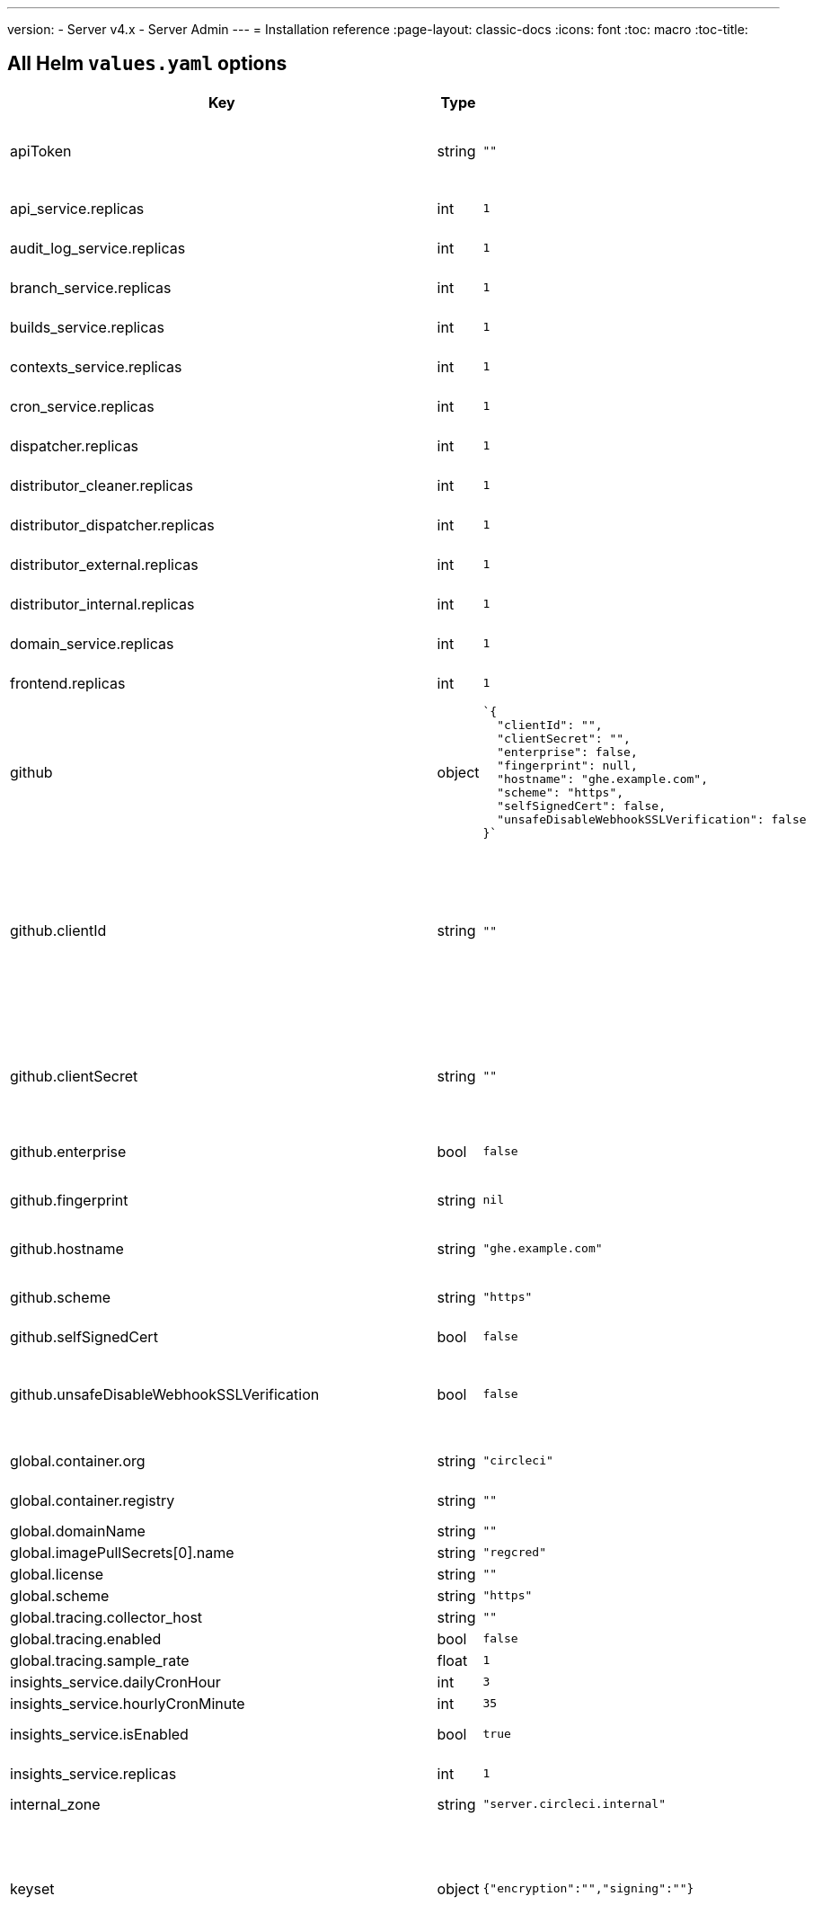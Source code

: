 ---
version:
- Server v4.x
- Server Admin
---
= Installation reference
:page-layout: classic-docs
:icons: font
:toc: macro
:toc-title:

[#all-values-yaml-options]
== All Helm `values.yaml` options

[.table.table-striped]
[cols=4*, options="header"]
|===
| Key 
| Type 
| Default 
| Description

| apiToken
| string
| `""`
| API token (2 Options). Option 1: Set the value here and CircleCI will create the secret automatically. Option 2: Leave this blank, and create the secret yourself. CircleCI will assume it exists.

| api_service.replicas
| int
| `1`
| Number of replicas to deploy for the api-service deployment.

| audit_log_service.replicas
| int
| `1`
| Number of replicas to deploy for the audit-log-service deployment.

| branch_service.replicas
| int
| `1`
| Number of replicas to deploy for the branch-service deployment.

| builds_service.replicas
| int
| `1`
| Number of replicas to deploy for the builds-service deployment.

| contexts_service.replicas
| int
| `1`
| Number of replicas to deploy for the contexts-service deployment.

| cron_service.replicas
| int
| `1`
| Number of replicas to deploy for the cron-service deployment.

| dispatcher.replicas
| int
| `1`
| Number of replicas to deploy for the dispatcher deployment.

| distributor_cleaner.replicas
| int
| `1`
| Number of replicas to deploy for the distributor-dispatcher deployment.

| distributor_dispatcher.replicas
| int
| `1`
| Number of replicas to deploy for the distributor-dispatcher deployment.

| distributor_external.replicas
| int
| `1`
| Number of replicas to deploy for the distributor-external deployment.

| distributor_internal.replicas
| int
| `1`
| Number of replicas to deploy for the distributor-internal deployment.

| domain_service.replicas
| int
| `1`
| Number of replicas to deploy for the domain-service deployment.

| frontend.replicas
| int
| `1`
| Number of replicas to deploy for the frontend deployment.

| github
| object
a| 
[source,yaml]
----
`{
  "clientId": "",
  "clientSecret": "",
  "enterprise": false,
  "fingerprint": null,
  "hostname": "ghe.example.com",
  "scheme": "https",
  "selfSignedCert": false,
  "unsafeDisableWebhookSSLVerification": false
}`
----
| VCS Configuration details (currently limited to GitHub Enterprise and GitHub)


| github.clientId
| string
| `""`
| Client ID for OAuth Login via Github (2 Options). Option 1: Set the value here and CircleCI will create the secret automatically. Option 2: Leave this blank, and create the secret yourself. CircleCI will assume it exists. Create one by Navigating to Settings > Developer Settings > OAuth Apps. Your homepage should be set to `{{ .Values.global.scheme }}://{{ .Values.global.domainName }}` and callback should be `{{ .Value.scheme }}://{{ .Values.global.domainName }}/auth/github`.

|github.clientSecret
|string
|`""`
|Client Secret for OAuth Login via Github (2 Options). Option 1: Set the value here and CircleCI will create the secret automatically. Option 2: Leave this blank, and create the secret yourself. CircleCI will assume it exists. Retrieved from the same location as specified in github.clientID.

|github.enterprise
|bool
|`false`
|Set to true for Github Enterprise and false for Github.com

|github.fingerprint
|string
|`nil`
|Required when it is not possible to directly ssh-keyscan a GitHub Enterprise instance. It is not possible to proxy `ssh-keyscan`.

|github.hostname
|string
|`"ghe.example.com"`
|Github hostname. Ignored on Github.com. This is the hostname of your Github Enterprise installation.

|github.scheme
|string
|`"https"`
|One of 'http' or 'https'. Ignored on Github.com. Set to 'http' if your Github Enterprise installation is not using TLS.

|github.selfSignedCert
|bool
|`false`
|set to 'true' If Github is using a self-signed certificate

|github.unsafeDisableWebhookSSLVerification
|bool
|`false`
|Disable SSL Verification in webhooks. This is not safe and shouldn't be done in a production scenario. This is required if your Github installation does not trust the certificate authority that signed your Circle server certificates (e.g they were self signed).

|global.container.org
|string
|`"circleci"`
|The registry organization to pull all images from, defaults to circleci.

|global.container.registry
|string
|`""`
|The registry to pull all images from, defaults to dockerhub.

|global.domainName
|string
|`""`
|Domain name of your CircleCI install

|global.imagePullSecrets[0].name
|string
|`"regcred"`
|

|global.license
|string
|`""`
|License for your CircleCI install

|global.scheme
|string
|`"https"`
|Scheme for your CircleCI install

|global.tracing.collector_host
|string
|`""`
|

|global.tracing.enabled
|bool
|`false`
|

|global.tracing.sample_rate
|float
|`1`
|

|insights_service.dailyCronHour
|int
|`3`
|Defaults to 3AM local server time.

|insights_service.hourlyCronMinute
|int
|`35`
|Defaults to 35 minutes past the hour.

|insights_service.isEnabled
|bool
|`true`
|Whether or not to enable the insights-service deployment.

|insights_service.replicas
|int
|`1`
|Number of replicas to deploy for the insights-service deployment.

|internal_zone
|string
|`"server.circleci.internal"`
|

|keyset
|object
|`{"encryption":"","signing":""}`
|Keysets (2 Options) used to encrypt and sign artifacts generated by CircleCI. You need these values to configure server. Option 1: Set the values keyset.signing and keyset.encryption here and CircleCI will create the secret automatically. Option 2: Leave this blank, and create the secret yourself. CircleCI will assume it exists. The secret must be named 'signing-keys' and have the keys; signing-key, encryption-key.

|keyset.encryption
|string
|`""`
|Encryption Key To generate an artifact ENCRYPTION key run: `docker run circleci/server-keysets:latest generate encryption -a stdout`

|keyset.signing
|string
|`""`
|Signing Key To generate an artifact SIGNING key run: `docker run circleci/server-keysets:latest generate signing -a stdout`

|kong.acme.email
|string
|`"your-email@example.com"`
|

|kong.acme.enabled
|bool
|`false`
|This setting will fetch and renew Let's Encrypt certs for you. It defaults to false as this only works when there's a valid DNS entry for your domain (and the app. sub domain) - so you will need to deploy with this turned off and set the DNS records first. You can then set this to true and run helm upgrade with the updated setting if you want.

|kong.debug_level
|string
|`"notice"`
|Debug level for Kong. Available levels: debug, info, warn, error, crit. Default is "notice".

|kong.replicas
|int
|`1`
|

|kong.resources.limits.cpu
|string
|`"3072m"`
|

|kong.resources.limits.memory
|string
|`"3072Mi"`
|

|kong.resources.requests.cpu
|string
|`"512m"`
|

|kong.resources.requests.memory
|string
|`"512Mi"`
|

|legacy_notifier.replicas
|int
|`1`
|Number of replicas to deploy for the legacy-notifier deployment.

|mongodb.architecture
|string
|`"standalone"`
|

|mongodb.auth.database
|string
|`"admin"`
|

|mongodb.auth.existingSecret
|string
|`""`
|

|mongodb.auth.mechanism
|string
|`"SCRAM-SHA-1"`
|

|mongodb.auth.password
|string
|`""`
|

|mongodb.auth.rootPassword
|string
|`""`
|

|mongodb.auth.username
|string
|`"root"`
|

|mongodb.fullnameOverride
|string
|`"mongodb"`
|

|mongodb.hosts
|string
|`"mongodb:27017"`
|MongoDB host. This can be a comma-separated list of multiple hosts for sharded instances.

|mongodb.image.tag
|string
|`"3.6.22-debian-9-r38"`
|

|mongodb.internal
|bool
|`true`
|Set to false if you want to use an externalized MongoDB instance.

|mongodb.labels.app
|string
|`"mongodb"`
|

|mongodb.labels.layer
|string
|`"data"`
|

|mongodb.options
|string
|`""`
|

|mongodb.persistence.size
|string
|`"8Gi"`
|

|mongodb.podAnnotations."backup.velero.io/backup-volumes"
|string
|`"datadir"`
|

|mongodb.podLabels.app
|string
|`"mongodb"`
|

|mongodb.podLabels.layer
|string
|`"data"`
|

|mongodb.ssl
|bool
|`false`
|

|mongodb.tlsInsecure
|bool
|`false`
|If using an SSL connection with custom CA or self-signed certs, set this to true

|mongodb.useStatefulSet
|bool
|`true`
|

|nginx.annotations."service.beta.kubernetes.io/aws-load-balancer-cross-zone-load-balancing-enabled"
|string
|`"true"`
|

|nginx.annotations."service.beta.kubernetes.io/aws-load-balancer-type"
|string
|`"nlb"`
|Use "nlb" for Network Load Balancer and "clb" for Classic Load Balancer see https://aws.amazon.com/elasticloadbalancing/features/ for feature comparison

|nginx.aws_acm.enabled
|bool
|`false`
|⚠️ WARNING: Enabling this will recreate frontend's service which will recreate the load balancer. If you are updating your deployed settings, then you will need to route your frontend domain to the new loadbalancer. You will also need to add `service.beta.kubernetes.io/aws-load-balancer-ssl-cert: <acm-arn>` to the `nginx.annotations` block.

|nginx.loadBalancerIp
|string
|`""`
|Load Balancer IP To use a static IP for the provisioned load balancer with GCP, set to a reserved static ipv4 address

|nginx.private_load_balancers
|bool
|`false`
|

|nginx.replicas
|int
|`1`
|

|nginx.resources.limits.cpu
|string
|`"3000m"`
|

|nginx.resources.limits.memory
|string
|`"3072Mi"`
|

|nginx.resources.requests.cpu
|string
|`"500m"`
|

|nginx.resources.requests.memory
|string
|`"512Mi"`
|

|nomad.auto_scaler.aws.accessKey
|string
|`""`
|AWS Authentication Config (3 Options). Option 1: Set accessKey and secretKey here, and CircleCI will create the secret for you. Option 2: Leave accessKey and secretKey blank, and create the secret yourself. CircleCI will assume it exists. Option 3: Leave accessKey and secretKey blank, and set the irsaRole field (IAM roles for service accounts).

|nomad.auto_scaler.aws.autoScalingGroup
|string
|`"asg-name"`
|

|nomad.auto_scaler.aws.enabled
|bool
|`false`
|

|nomad.auto_scaler.aws.irsaRole
|string
|`""`
|

|nomad.auto_scaler.aws.region
|string
|`"some-region"`
|

|nomad.auto_scaler.aws.secretKey
|string
|`""`
|

|nomad.auto_scaler.enabled
|bool
|`false`
|

|nomad.auto_scaler.gcp.enabled
|bool
|`false`
|

|nomad.auto_scaler.gcp.mig_name
|string
|`"some-managed-instance-group-name"`
|

|nomad.auto_scaler.gcp.project_id
|string
|`"some-project"`
|

|nomad.auto_scaler.gcp.region
|string
|`""`
|

|nomad.auto_scaler.gcp.service_account
|object
|`{"project_id":"... ...","type":"service_account"}`
|GCP Authentication Config (3 Options). Option 1: Set service_account with the service account JSON (raw JSON, not a string), and CircleCI will create the secret for you. Option 2: Leave the service_account field as its default, and create the secret yourself. CircleCI will assume it exists. Option 3: Leave the service_account field as its default, and set the workloadIdentity field with a service account email to use workload identities.

|nomad.auto_scaler.gcp.workloadIdentity
|string
|`""`
|

|nomad.auto_scaler.gcp.zone
|string
|`""`
|

|nomad.auto_scaler.scaling.max
|int
|`5`
|

|nomad.auto_scaler.scaling.min
|int
|`1`
|

|nomad.auto_scaler.scaling.node_drain_deadline
|string
|`"5m"`
|

|nomad.buildAgentImage
|string
|`"circleci/picard"`
|

|nomad.clients
|object
|`{}`
|

|nomad.server.gossip.encryption.enabled
|bool
|`true`
|

|nomad.server.gossip.encryption.key
|string
|`""`
|

|nomad.server.replicas
|int
|`3`
|

|nomad.server.rpc.mTLS
|object
|`{"CACertificate":"","certificate":"","enabled":false,"privateKey":""}`
|mTLS is strongly suggested for RPC communication. It encrypts traffic but also authenticates clients to ensure no unauthenticated clients can join the cluster as workers. Base64 encoded PEM encoded certificates are expected here.

|nomad.server.rpc.mTLS.CACertificate
|string
|`""`
|base64 encoded nomad mTLS certificate authority

|nomad.server.rpc.mTLS.certificate
|string
|`""`
|base64 encoded nomad mTLS certificate

|nomad.server.rpc.mTLS.privateKey
|string
|`""`
|base64 encoded nomad mTLS private key

|nomad.server.service.unsafe_expose_api
|bool
|`false`
|

|object_storage
|object
a|
[source,yaml]
----
{"bucketName":"","expireAfter":0,"gcs":{"enabled":false,"service_account":{"project_id":"... ...","type":"service_account"},"workloadIdentity":""},"s3":{"accessKey":"","enabled":false,"endpoint":"https://s3.us-east-1.amazonaws.com","irsaRole":"","secretKey":""}}
----
|Object storage for build artifacts, audit logs, test results and more. One of object_storage.s3.enabled or object_storage.gcs.enabled must be true for the chart to function.

|object_storage.expireAfter
|int
|`0`
|number of days after which artifacts will expire

|object_storage.gcs.service_account
|object
|`{"project_id":"... ...","type":"service_account"}`
|GCP Storage (GCS) Authentication Config (3 Options). Option 1: Set service_account with the service account JSON (raw JSON, not a string), and CircleCI will create the secret for you. Option 2: Leave the service_account field as its default, and create the secret yourself. CircleCI will assume it exists. Option 3: Leave the service_account field as its default, and set the workloadIdentity field with a service account email to use workload identities.

|object_storage.s3
|object
|`{"accessKey":"","enabled":false,"endpoint":"https://s3.us-east-1.amazonaws.com","irsaRole":"","secretKey":""}`
|S3 Configuration for Object Storage. Authentication methods: AWS Access/Secret Key, and IRSA Role

|object_storage.s3.accessKey
|string
|`""`
|AWS Authentication Config (3 Options). Option 1: Set accessKey and secretKey here, and CircleCI will create the secret for you. Option 2: Leave accessKey and secretKey blank, and create the secret yourself. CircleCI will assume it exists. Option 3: Leave accessKey and secretKey blank, and set the irsaRole field (IAM roles for service accounts), also set region: "your-aws-region".

|object_storage.s3.endpoint
|string
|`"https://s3.us-east-1.amazonaws.com"`
|API endpoint for S3. If in AWS us-west-2, for example, this would be the regional endpoint http://s3.us-west-2.amazonaws.com. If using S3 compatible storage, specify the API endpoint of your object storage server

|orb_service.replicas
|int
|`1`
|Number of replicas to deploy for the orb-service deployment.

|output_processor.replicas
|int
|`2`
|Number of replicas to deploy for the output-processor deployment.

|permissions_service.replicas
|int
|`1`
|Number of replicas to deploy for the permissions-service deployment.

|postgresql.auth.existingSecret
|string
|`""`
|

|postgresql.auth.password
|string
|`""`
|

|postgresql.auth.postgresPassword
|string
|`""`
|Password for the "postgres" admin user. Ignored if `auth.existingSecret` with key `postgres-password` is provided. If postgresql.internal is false, use auth.username and auth.password

|postgresql.auth.username
|string
|`""`
|

|postgresql.fullnameOverride
|string
|`"postgresql"`
|

|postgresql.image.tag
|string
|`"12.6.0"`
|

|postgresql.internal
|bool
|`true`
|

|postgresql.persistence.existingClaim
|string
|`""`
|

|postgresql.persistence.size
|string
|`"8Gi"`
|

|postgresql.postgresqlHost
|string
|`"postgresql"`
|

|postgresql.postgresqlPort
|int
|`5432`
|

|postgresql.primary.extendedConfiguration
|string
|`"max_connections = 500\nshared_buffers = 300MB\n"`
|

|postgresql.primary.podAnnotations."backup.velero.io/backup-volumes"
|string
|`"data"`
|

|prometheus.alertmanager.enabled
|bool
|`false`
|

|prometheus.enabled
|bool
|`false`
|

|prometheus.extraScrapeConfigs
|string
|`"- job_name: 'telegraf-metrics'\n  scheme: http\n  metrics_path: /metrics\n  static_configs:\n  - targets:\n    - \"telegraf:9273\"\n    labels:\n      service: telegraf\n"`
|

|prometheus.fullnameOverride
|string
|`"prometheus"`
|

|prometheus.nodeExporter.fullnameOverride
|string
|`"node-exporter"`
|

|prometheus.pushgateway.enabled
|bool
|`false`
|

|prometheus.server.emptyDir.sizeLimit
|string
|`"8Gi"`
|

|prometheus.server.fullnameOverride
|string
|`"prometheus-server"`
|

|prometheus.server.persistentVolume.enabled
|bool
|`false`
|

|proxy.enabled
|bool
|`false`
|If false, all proxy settings are ignored

|proxy.http
|object
|`{"auth":{"enabled":false,"password":null,"username":null},"host":"proxy.example.com","port":3128}`
|Proxy for HTTP requests

|proxy.https
|object
|`{"auth":{"enabled":false,"password":null,"username":null},"host":"proxy.example.com","port":3128}`
|Proxy for HTTPS requests

|proxy.no_proxy
|list
|`[]`
|List of hostnames, IP CIDR blocks exempt from proxying. Loopback and intra-service traffic is never proxied.

|pusher.key
|string
|`"circle"`
|

|pusher.secret
|string
|`"REPLACE_THIS_SECRET"`
|

|rabbitmq.auth.erlangCookie
|string
|`""`
|

|rabbitmq.auth.existingErlangSecret
|string
|`""`
|

|rabbitmq.auth.existingPasswordSecret
|string
|`""`
|

|rabbitmq.auth.password
|string
|`""`
|

|rabbitmq.auth.username
|string
|`"circle"`
|

|rabbitmq.fullnameOverride
|string
|`"rabbitmq"`
|

|rabbitmq.image.tag
|string
|`"3.8.14-debian-10-r10"`
|

|rabbitmq.podAnnotations."backup.velero.io/backup-volumes"
|string
|`"data"`
|

|rabbitmq.podLabels.app
|string
|`"rabbitmq"`
|

|rabbitmq.podLabels.layer
|string
|`"data"`
|

|rabbitmq.replicaCount
|int
|`1`
|

|rabbitmq.statefulsetLabels.app
|string
|`"rabbitmq"`
|

|rabbitmq.statefulsetLabels.layer
|string
|`"data"`
|

|redis.cluster.enabled
|bool
|`true`
|

|redis.cluster.slaveCount
|int
|`1`
|

|redis.fullnameOverride
|string
|`"redis"`
|

|redis.image.tag
|string
|`"6.2.1-debian-10-r13"`
|

|redis.master.podAnnotations."backup.velero.io/backup-volumes"
|string
|`"redis-data"`
|

|redis.podLabels.app
|string
|`"redis"`
|

|redis.podLabels.layer
|string
|`"data"`
|

|redis.replica.podAnnotations."backup.velero.io/backup-volumes"
|string
|`"redis-data"`
|

|redis.statefulset.labels.app
|string
|`"redis"`
|

|redis.statefulset.labels.layer
|string
|`"data"`
|

|redis.usePassword
|bool
|`false`
|

|schedulerer.replicas
|int
|`1`
|Number of replicas to deploy for the schedulerer deployment.

|serveUnsafeArtifacts
|bool
|`false`
|Warning! Changing this to true will serve HTML artifacts instead of downloading them. This can allow specially-crafted artifacts to gain control of users' CircleCI accounts.

|sessionCookieKey
|string
|`""`
|Session Cookie Key (2 Options). NOTE: Must be exactly 16 bytes. Option 1: Set the value here and CircleCI will create the secret automatically. Option 2: Leave this blank, and create the secret yourself. CircleCI will assume it exists.

|smtp
|object
|`{"host":"smtp.example.com","notificationUser":"builds@circleci.com","password":"secret-smtp-passphrase","port":25,"tls":true,"user":"notification@example.com"}`
|Email notification settings

|smtp.port
|int
|`25`
|Outbound connections on port 25 are blocked on most cloud providers. Should you select this default port, be aware that your notifications may fail to send.

|smtp.tls
|bool
|`true`
|StartTLS is used to encrypt mail by default. Only disable this if you can otherwise guarantee the confidentiality of traffic.

|soketi.replicas
|int
|`1`
|Number of replicas to deploy for the soketi deployment.

|telegraf.args[0]
|string
|`"--config"`
|

|telegraf.args[1]
|string
|`"/etc/telegraf/telegraf.d/telegraf_custom.conf"`
|

|telegraf.config.agent.interval
|string
|`"30s"`
|

|telegraf.config.agent.omit_hostname
|bool
|`true`
|

|telegraf.config.agent.round_interval
|bool
|`true`
|

|telegraf.config.custom_config_file
|string
|`""`
|

|telegraf.config.inputs[0].statsd.service_address
|string
|`":8125"`
|

|telegraf.config.outputs[0].prometheus_client.listen
|string
|`":9273"`
|

|telegraf.fullnameOverride
|string
|`"telegraf"`
|

|telegraf.image.tag
|string
|`"1.17-alpine"`
|

|telegraf.mountPoints[0].mountPath
|string
|`"/etc/telegraf/telegraf.d"`
|

|telegraf.mountPoints[0].name
|string
|`"telegraf-custom-config"`
|

|telegraf.mountPoints[0].readOnly
|bool
|`true`
|

|telegraf.rbac.create
|bool
|`false`
|

|telegraf.serviceAccount.create
|bool
|`false`
|

|telegraf.volumes[0].configMap.name
|string
|`"telegraf-custom-config"`
|

|telegraf.volumes[0].name
|string
|`"telegraf-custom-config"`
|

|test_results_service.replicas
|int
|`1`
|Number of replicas to deploy for the test-results-service deployment.

|tls.certificate
|string
|`""`
|base64 encoded certificate, leave empty to use self-signed certificates

|tls.privateKey
|string
|`""`
|base64 encoded private key, leave empty to use self-signed certificates

|vault
|object
|`{"image":{"repository":"circleci/vault-cci","tag":"0.4.196-1af3417"},"internal":true,"podAnnotations":{"backup.velero.io/backup-volumes":"data"},"token":"","transitPath":"transit","url":"http://vault:8200"}`
|External Services configuration

|vault.internal
|bool
|`true`
|Disables this charts Internal Vault instance

|vault.token
|string
|`""`
|This token is required when `internal: false`.

|vault.transitPath
|string
|`"transit"`
|When `internal: true`, this value is used for the vault transit path.

|vm_gc.replicas
|int
|`1`
|Number of replicas to deploy for the vm-gc deployment.

|vm_scaler.prescaled
|list
|`[{"count":0,"cron":"","docker-engine":true,"image":"docker-default","type":"l1.medium"},{"count":0,"cron":"","docker-engine":false,"image":"default","type":"l1.medium"},{"count":0,"cron":"","docker-engine":false,"image":"docker","type":"l1.large"},{"count":0,"cron":"","docker-engine":false,"image":"windows-default","type":"windows.medium"}]`
|Configuration options for, and numbers of, prescaled instances.

|vm_scaler.replicas
|int
|`1`
|Number of replicas to deploy for the vm-scaler deployment.

|vm_service.dlc_lifespan_days
|int
|`3`
|Number of days to keep DLC volumes before pruning them.

|vm_service.enabled
|bool
|`true`
|

|vm_service.providers
|object
|`{"ec2":{"accessKey":"","assignPublicIP":true,"enabled":false,"irsaRole":"","linuxAMI":"","region":"us-west-1","secretKey":"","securityGroupId":"sg-8asfas76","subnets":["subnet-abcd1234"],"tags":["key","value"],"windowsAMI":"ami-mywindowsami"},"gcp":{"assignPublicIP":true,"enabled":false,"linuxImage":"","network":"my-server-vpc","network_tags":["circleci-vm"],"project_id":"my-server-project","service_account":{"project_id":"... ...","type":"service_account"},"subnetwork":"my-server-vm-subnet","windowsImage":"","workloadIdentity":"","zone":"us-west2-a"}}`
|Provider configuration for the VM service.

|vm_service.providers.ec2.accessKey
|string
|`""`
|EC2 Authentication Config (3 Options). Option 1: Set accessKey and secretKey here, and CircleCI will create the secret for you. Option 2: Leave accessKey and secretKey blank, and create the secret yourself. CircleCI will assume it exists. Option 3: Leave accessKey and secretKey blank, and set the irsaRole field (IAM roles for service accounts).

|vm_service.providers.ec2.enabled
|bool
|`false`
|Set to enable EC2 as a virtual machine provider

|vm_service.providers.ec2.subnets
|list
|`["subnet-abcd1234"]`
|Subnets must be in the same availability zone

|vm_service.providers.gcp.enabled
|bool
|`false`
|Set to enable GCP Compute as a VM provider

|vm_service.providers.gcp.service_account
|object
|`{"project_id":"... ...","type":"service_account"}`
|GCP Compute Authentication Config (3 Options). Option 1: Set service_account with the service account JSON (raw JSON, not a string), and CircleCI will create the secret for you. Option 2: Leave the service_account field as its default, and create the secret yourself. CircleCI will assume it exists. Option 3: Leave the service_account field as its default, and set the workloadIdentityField with a service account email to use workload identities.

|vm_service.replicas
|int
|`1`
|Number of replicas to deploy for the vm-service deployment.

|web_ui.replicas
|int
|`1`
|Number of replicas to deploy for the web-ui deployment.

|web_ui_404.replicas
|int
|`1`
|Number of replicas to deploy for the web-ui-404 deployment.

|web_ui_insights.replicas
|int
|`1`
|Number of replicas to deploy for the web-ui-insights deployment.

|web_ui_onboarding.replicas
|int
|`1`
|Number of replicas to deploy for the web-ui-onboarding deployment.

|web_ui_org_settings.replicas
|int
|`1`
|Number of replicas to deploy for the web-ui-org-settings deployment.

|web_ui_project_settings.replicas
|int
|`1`
|Number of replicas to deploy for the web-ui-project-settings deployment.

|web_ui_server_admin.replicas
|int
|`1`
|Number of replicas to deploy for the web-ui-server-admin deployment.

|web_ui_user_settings.replicas
|int
|`1`
|Number of replicas to deploy for the web-ui-user-settings deployment.

|webhook_service.isEnabled
|bool
|`true`
|

|webhook_service.replicas
|int
|`1`
|Number of replicas to deploy for the webhook-service deployment.

|workflows_conductor_event_consumer.replicas
|int
|`1`
|Number of replicas to deploy for the workflows-conductor-event-consumer deployment.

|workflows_conductor_grpc.replicas
|int
|`1`
|Number of replicas to deploy for the workflows-conductor-grpc deployment.

|===
